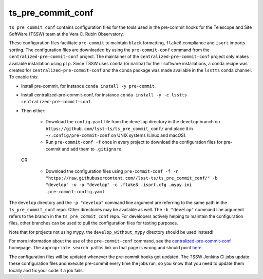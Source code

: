 ##################
ts_pre_commit_conf
##################

``ts_pre_commit_conf`` contains configuration files for the tools used in the pre-commit hooks for the Telescope and Site SoftWare (TSSW) team at the Vera C. Rubin Observatory.


These configuration files facilitate ``pre-commit`` to maintain ``black`` formatting, ``flake8`` compliance and ``isort`` imports sorting.
The configuration files are downloaded by using the ``pre-commit-conf`` command from the ``centralized-pre-commit-conf`` project.
The maintainer of the ``centralized-pre-commit-conf`` project only makes available installation using ``pip``.
Since TSSW uses ``conda`` (or ``mamba``) for their software installations, a conda recipe was created for ``centralized-pre-commit-conf`` and the conda package was made available in the ``lsstts`` conda channel.
To enable this:

* Install pre-commit, for instance ``conda install -y pre-commit``.
* Install centralized-pre-commit-conf, for instance ``conda install -y -c lsstts centralized-pre-commit-conf``.
* Then either:

    * Download the ``config.yaml`` file from the ``develop`` directory in the ``develop`` branch on ``https://github.com/lsst-ts/ts_pre_commit_conf/`` and place it in ``~/.config/pre-commit-conf`` on UNIX systems (Linux and macOS).
    * Run ``pre-commit-conf -f`` once in every project to download the configuration files for pre-commit and add them to ``.gitignore``.

  OR

    * Download the configuration files using ``pre-commit-conf -f -r "https://raw.githubusercontent.com//lsst-ts/ts_pre_commit_conf/" -b "develop" -u -p "develop" -c .flake8 .isort.cfg .mypy.ini .pre-commit-config.yaml``

The ``develop`` directory and the ``-p "develop"`` command line argument are referring to the same path in the ``ts_pre_commit_conf`` repo.
Other directories may be available as well.
The ``-b "develop"`` command line argument refers to the branch in the ``ts_pre_commit_conf`` repo.
For developers actively helping to maintain the configuration files, other branches can be used to pull the configuration files for testing purposes.

Note that for projects not using mypy, the ``develop_without_mypy`` directory should be used instead!

For more information about the use of the ``pre-commit-conf`` command, see the `centralized-pre-commit-conf <https://github.com/Pierre-Sassoulas/centralized-pre-commit-conf/>`_ homepage.
The ``appropriate search paths`` link on that page is wrong and should point `here <https://confuse.readthedocs.io/en/latest/usage.html#search-paths>`_.

The configuration files will be updated whenever the pre-commit hooks get updated.
The TSSW Jenkins CI jobs update these configuration files and execute pre-commit every time the jobs run, so you know that you need to update them locally and fix your code if a job fails.
